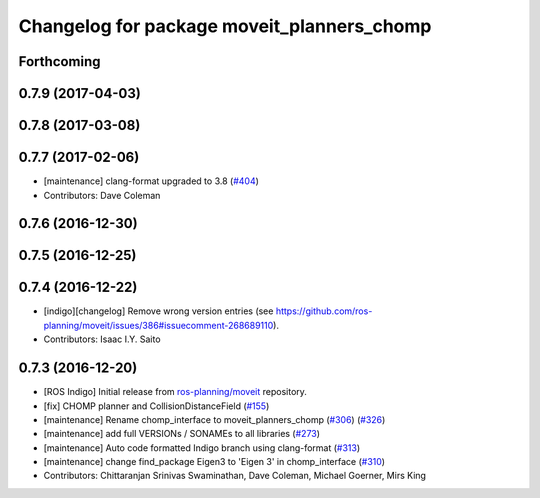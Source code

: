 ^^^^^^^^^^^^^^^^^^^^^^^^^^^^^^^^^^^^^^^^^^^
Changelog for package moveit_planners_chomp
^^^^^^^^^^^^^^^^^^^^^^^^^^^^^^^^^^^^^^^^^^^

Forthcoming
-----------

0.7.9 (2017-04-03)
------------------

0.7.8 (2017-03-08)
------------------

0.7.7 (2017-02-06)
------------------
* [maintenance] clang-format upgraded to 3.8 (`#404 <https://github.com/ros-planning/moveit/issues/404>`_)
* Contributors: Dave Coleman

0.7.6 (2016-12-30)
------------------

0.7.5 (2016-12-25)
------------------

0.7.4 (2016-12-22)
------------------
* [indigo][changelog] Remove wrong version entries (see https://github.com/ros-planning/moveit/issues/386#issuecomment-268689110).
* Contributors: Isaac I.Y. Saito

0.7.3 (2016-12-20)
------------------
* [ROS Indigo] Initial release from `ros-planning/moveit <https://github.com/ros-planning/moveit>`_ repository.
* [fix] CHOMP planner and CollisionDistanceField (`#155 <https://github.com/ros-planning/moveit/issues/155>`_)
* [maintenance] Rename chomp_interface to moveit_planners_chomp (`#306 <https://github.com/ros-planning/moveit/issues/306>`_) (`#326 <https://github.com/ros-planning/moveit/issues/326>`_)
* [maintenance] add full VERSIONs / SONAMEs to all libraries (`#273 <https://github.com/ros-planning/moveit/issues/273>`_)
* [maintenance] Auto code formatted Indigo branch using clang-format (`#313 <https://github.com/ros-planning/moveit/issues/313>`_)
* [maintenance] change find_package Eigen3 to 'Eigen 3' in chomp_interface (`#310 <https://github.com/ros-planning/moveit/issues/310>`_)
* Contributors: Chittaranjan Srinivas Swaminathan, Dave Coleman, Michael Goerner, Mirs King
